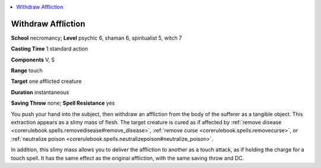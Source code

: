 
.. _`occultadventures.spells.withdrawaffliction`:

.. contents:: \ 

.. _`occultadventures.spells.withdrawaffliction#withdraw_affliction`:

Withdraw Affliction
====================

\ **School**\  necromancy; \ **Level**\  psychic 6, shaman 6, spiritualist 5, witch 7

\ **Casting Time**\  1 standard action

\ **Components**\  V, S

\ **Range**\  touch

\ **Target**\  one afflicted creature

\ **Duration**\  instantaneous

\ **Saving Throw**\  none; \ **Spell Resistance**\  yes

You push your hand into the subject, then withdraw an affliction from the body of the sufferer as a tangible object. This extraction appears as a slimy mass of flesh. The target creature is cured as if affected by :ref:`remove disease <corerulebook.spells.removedisease#remove_disease>`\ , :ref:`remove curse <corerulebook.spells.removecurse>`\ , or :ref:`neutralize poison <corerulebook.spells.neutralizepoison#neutralize_poison>`\ .

In addition, this slimy mass allows you to deliver the affliction to another as a touch attack, as if holding the charge for a touch spell. It has the same effect as the original affliction, with the same saving throw and DC.

